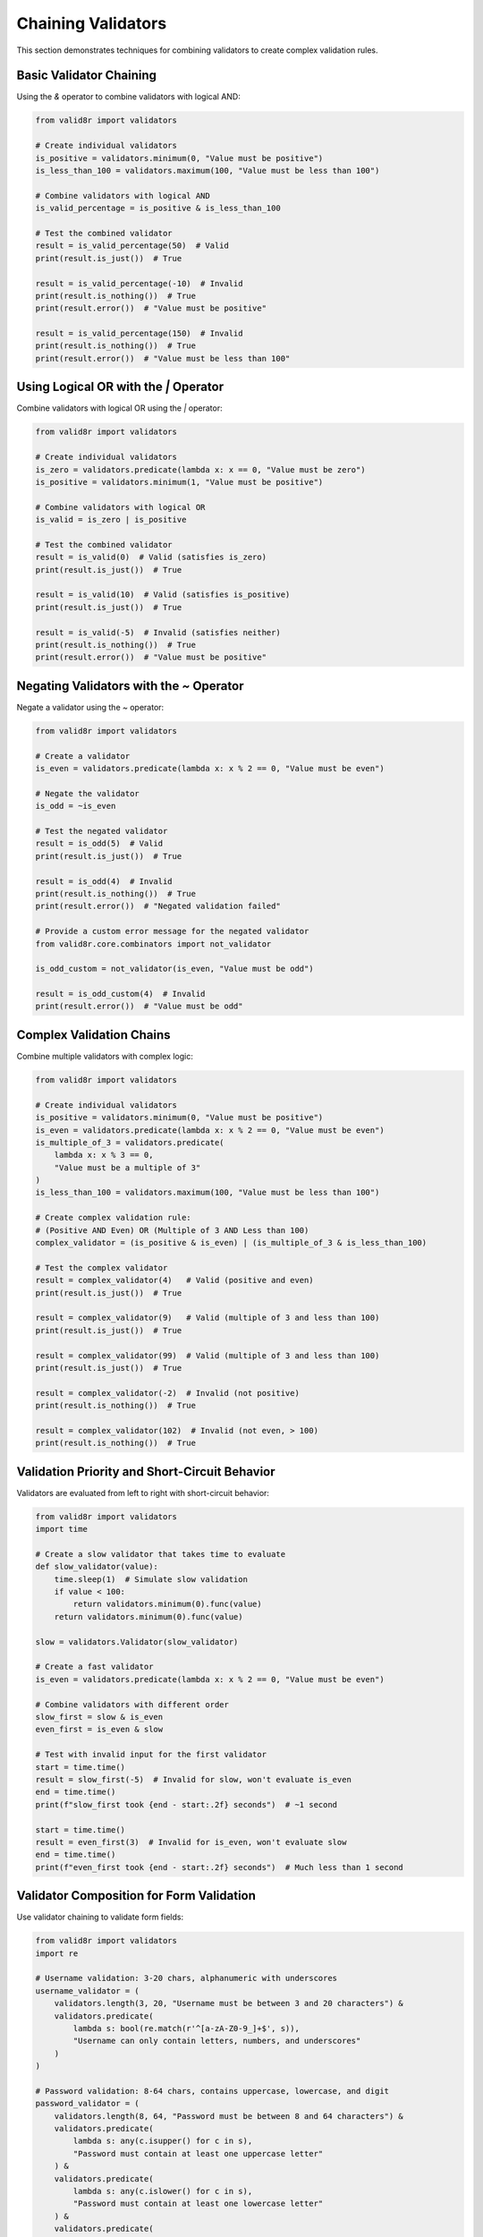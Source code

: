 Chaining Validators
===================

This section demonstrates techniques for combining validators to create complex validation rules.

Basic Validator Chaining
------------------------

Using the `&` operator to combine validators with logical AND:

.. code-block:: python

   from valid8r import validators

   # Create individual validators
   is_positive = validators.minimum(0, "Value must be positive")
   is_less_than_100 = validators.maximum(100, "Value must be less than 100")

   # Combine validators with logical AND
   is_valid_percentage = is_positive & is_less_than_100

   # Test the combined validator
   result = is_valid_percentage(50)  # Valid
   print(result.is_just())  # True

   result = is_valid_percentage(-10)  # Invalid
   print(result.is_nothing())  # True
   print(result.error())  # "Value must be positive"

   result = is_valid_percentage(150)  # Invalid
   print(result.is_nothing())  # True
   print(result.error())  # "Value must be less than 100"

Using Logical OR with the `|` Operator
--------------------------------------

Combine validators with logical OR using the `|` operator:

.. code-block:: python

   from valid8r import validators

   # Create individual validators
   is_zero = validators.predicate(lambda x: x == 0, "Value must be zero")
   is_positive = validators.minimum(1, "Value must be positive")

   # Combine validators with logical OR
   is_valid = is_zero | is_positive

   # Test the combined validator
   result = is_valid(0)  # Valid (satisfies is_zero)
   print(result.is_just())  # True

   result = is_valid(10)  # Valid (satisfies is_positive)
   print(result.is_just())  # True

   result = is_valid(-5)  # Invalid (satisfies neither)
   print(result.is_nothing())  # True
   print(result.error())  # "Value must be positive"

Negating Validators with the `~` Operator
-----------------------------------------

Negate a validator using the `~` operator:

.. code-block:: python

   from valid8r import validators

   # Create a validator
   is_even = validators.predicate(lambda x: x % 2 == 0, "Value must be even")

   # Negate the validator
   is_odd = ~is_even

   # Test the negated validator
   result = is_odd(5)  # Valid
   print(result.is_just())  # True

   result = is_odd(4)  # Invalid
   print(result.is_nothing())  # True
   print(result.error())  # "Negated validation failed"

   # Provide a custom error message for the negated validator
   from valid8r.core.combinators import not_validator

   is_odd_custom = not_validator(is_even, "Value must be odd")

   result = is_odd_custom(4)  # Invalid
   print(result.error())  # "Value must be odd"

Complex Validation Chains
-------------------------

Combine multiple validators with complex logic:

.. code-block:: python

   from valid8r import validators

   # Create individual validators
   is_positive = validators.minimum(0, "Value must be positive")
   is_even = validators.predicate(lambda x: x % 2 == 0, "Value must be even")
   is_multiple_of_3 = validators.predicate(
       lambda x: x % 3 == 0,
       "Value must be a multiple of 3"
   )
   is_less_than_100 = validators.maximum(100, "Value must be less than 100")

   # Create complex validation rule:
   # (Positive AND Even) OR (Multiple of 3 AND Less than 100)
   complex_validator = (is_positive & is_even) | (is_multiple_of_3 & is_less_than_100)

   # Test the complex validator
   result = complex_validator(4)   # Valid (positive and even)
   print(result.is_just())  # True

   result = complex_validator(9)   # Valid (multiple of 3 and less than 100)
   print(result.is_just())  # True

   result = complex_validator(99)  # Valid (multiple of 3 and less than 100)
   print(result.is_just())  # True

   result = complex_validator(-2)  # Invalid (not positive)
   print(result.is_nothing())  # True

   result = complex_validator(102)  # Invalid (not even, > 100)
   print(result.is_nothing())  # True

Validation Priority and Short-Circuit Behavior
----------------------------------------------

Validators are evaluated from left to right with short-circuit behavior:

.. code-block:: python

   from valid8r import validators
   import time

   # Create a slow validator that takes time to evaluate
   def slow_validator(value):
       time.sleep(1)  # Simulate slow validation
       if value < 100:
           return validators.minimum(0).func(value)
       return validators.minimum(0).func(value)

   slow = validators.Validator(slow_validator)

   # Create a fast validator
   is_even = validators.predicate(lambda x: x % 2 == 0, "Value must be even")

   # Combine validators with different order
   slow_first = slow & is_even
   even_first = is_even & slow

   # Test with invalid input for the first validator
   start = time.time()
   result = slow_first(-5)  # Invalid for slow, won't evaluate is_even
   end = time.time()
   print(f"slow_first took {end - start:.2f} seconds")  # ~1 second

   start = time.time()
   result = even_first(3)  # Invalid for is_even, won't evaluate slow
   end = time.time()
   print(f"even_first took {end - start:.2f} seconds")  # Much less than 1 second

Validator Composition for Form Validation
-----------------------------------------

Use validator chaining to validate form fields:

.. code-block:: python

   from valid8r import validators
   import re

   # Username validation: 3-20 chars, alphanumeric with underscores
   username_validator = (
       validators.length(3, 20, "Username must be between 3 and 20 characters") &
       validators.predicate(
           lambda s: bool(re.match(r'^[a-zA-Z0-9_]+$', s)),
           "Username can only contain letters, numbers, and underscores"
       )
   )

   # Password validation: 8-64 chars, contains uppercase, lowercase, and digit
   password_validator = (
       validators.length(8, 64, "Password must be between 8 and 64 characters") &
       validators.predicate(
           lambda s: any(c.isupper() for c in s),
           "Password must contain at least one uppercase letter"
       ) &
       validators.predicate(
           lambda s: any(c.islower() for c in s),
           "Password must contain at least one lowercase letter"
       ) &
       validators.predicate(
           lambda s: any(c.isdigit() for c in s),
           "Password must contain at least one digit"
       )
   )

   # Email validation: basic format check
   email_validator = validators.predicate(
       lambda s: bool(re.match(r'^[a-zA-Z0-9._%+-]+@[a-zA-Z0-9.-]+\.[a-zA-Z]{2,}$', s)),
       "Invalid email format"
   )

   # Test the validators
   username_result = username_validator("john_doe")
   password_result = password_validator("Passw0rd")
   email_result = email_validator("john@example.com")

   print(f"Username valid: {username_result.is_just()}")
   print(f"Password valid: {password_result.is_just()}")
   print(f"Email valid: {email_result.is_just()}")

   # Test with invalid inputs
   invalid_username = username_validator("jo")
   invalid_password = password_validator("password")  # Missing uppercase and digit
   invalid_email = email_validator("not-an-email")

   print(f"Invalid username error: {invalid_username.error()}")
   print(f"Invalid password error: {invalid_password.error()}")
   print(f"Invalid email error: {invalid_email.error()}")

Validator Factory Functions
---------------------------

Create functions that generate validators:

.. code-block:: python

   from valid8r import Maybe, validators

   # Factory function for creating a validator that checks if a value is divisible by n
   def divisible_by(n, error_message=None):
       def validator(value):
           if value % n == 0:
               return Maybe.just(value)
           return Maybe.nothing(
               error_message or f"Value must be divisible by {n}"
           )
       return validators.Validator(validator)

   # Factory function for creating a validator that checks if a value is within a percentage of a target
   def within_percentage(target, percentage, error_message=None):
       def validator(value):
           min_val = target * (1 - percentage / 100)
           max_val = target * (1 + percentage / 100)
           if min_val <= value <= max_val:
               return Maybe.just(value)
           return Maybe.nothing(
               error_message or f"Value must be within {percentage}% of {target}"
           )
       return validators.Validator(validator)

   # Use the factory functions
   is_divisible_by_5 = divisible_by(5)
   is_within_10pct_of_100 = within_percentage(100, 10)

   # Combine with other validators
   valid_number = validators.minimum(0) & is_divisible_by_5 & is_within_10pct_of_100

   # Test
   result = valid_number(100)  # Valid
   print(result.is_just())  # True

   result = valid_number(105)  # Valid
   print(result.is_just())  # True

   result = valid_number(95)  # Valid
   print(result.is_just())  # True

   result = valid_number(85)  # Invalid (not within 10% of 100)
   print(result.is_nothing())  # True

   result = valid_number(7)  # Invalid (not divisible by 5)
   print(result.is_nothing())  # True

Real-world Example: Data Pipeline Validation
--------------------------------------------

Use validator chaining in a data processing pipeline:

.. code-block:: python

   from valid8r import Maybe, validators
   from datetime import datetime

   # Sample data record
   record = {
       "id": "TRX-12345",
       "timestamp": "2023-04-15T12:30:45",
       "amount": 99.95,
       "currency": "USD",
       "status": "COMPLETED"
   }

   # Validate transaction ID
   def validate_id(id_str):
       id_validator = validators.predicate(
           lambda s: s.startswith("TRX-") and len(s) >= 8,
           "Transaction ID must start with 'TRX-' and be at least 8 characters"
       )
       return id_validator(id_str)

   # Validate timestamp
   def validate_timestamp(ts_str):
       try:
           dt = datetime.fromisoformat(ts_str)
           # Ensure timestamp is not in the future
           if dt > datetime.now():
               return Maybe.nothing("Timestamp cannot be in the future")
           return Maybe.just(dt)
       except ValueError:
           return Maybe.nothing("Invalid timestamp format")

   # Validate amount
   def validate_amount(amount):
       amount_validator = validators.minimum(0.01, "Amount must be positive") & validators.maximum(
           10000, "Amount cannot exceed 10000"
       )
       return amount_validator(amount)

   # Validate currency
   def validate_currency(currency):
       valid_currencies = ["USD", "EUR", "GBP", "JPY", "CAD"]
       return validators.predicate(
           lambda c: c in valid_currencies,
           f"Currency must be one of {valid_currencies}"
       )(currency)

   # Validate status
   def validate_status(status):
       valid_statuses = ["PENDING", "PROCESSING", "COMPLETED", "FAILED"]
       return validators.predicate(
           lambda s: s in valid_statuses,
           f"Status must be one of {valid_statuses}"
       )(status)

   # Validate complete record
   def validate_transaction(record):
       # Check required fields
       required_fields = ["id", "timestamp", "amount", "currency", "status"]
       for field in required_fields:
           if field not in record:
               return Maybe.nothing(f"Missing required field: {field}")

       # Validate each field
       id_result = validate_id(record["id"])
       if id_result.is_nothing():
           return Maybe.nothing(f"Invalid ID: {id_result.error()}")

       timestamp_result = validate_timestamp(record["timestamp"])
       if timestamp_result.is_nothing():
           return Maybe.nothing(f"Invalid timestamp: {timestamp_result.error()}")

       amount_result = validate_amount(record["amount"])
       if amount_result.is_nothing():
           return Maybe.nothing(f"Invalid amount: {amount_result.error()}")

       currency_result = validate_currency(record["currency"])
       if currency_result.is_nothing():
           return Maybe.nothing(f"Invalid currency: {currency_result.error()}")

       status_result = validate_status(record["status"])
       if status_result.is_nothing():
           return Maybe.nothing(f"Invalid status: {status_result.error()}")

       # All validations passed, return validated record
       validated_record = record.copy()
       validated_record["timestamp"] = timestamp_result.value()  # Replace with parsed datetime
       return Maybe.just(validated_record)

   # Process a batch of records
   def process_batch(records):
       valid_records = []
       invalid_records = []

       for record in records:
           result = validate_transaction(record)
           if result.is_just():
               valid_records.append(result.value())
           else:
               invalid_records.append((record, result.error()))

       return valid_records, invalid_records

   # Test with our sample record
   valid, invalid = process_batch([record])
   print(f"Valid records: {len(valid)}")
   print(f"Invalid records: {len(invalid)}")

In the next sections, we'll explore more examples and patterns for custom validators and interactive prompting.